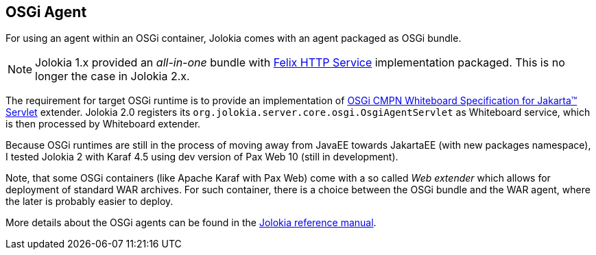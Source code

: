 ////
  Copyright 2009-2023 Roland Huss

  Licensed under the Apache License, Version 2.0 (the "License");
  you may not use this file except in compliance with the License.
  You may obtain a copy of the License at

        https://www.apache.org/licenses/LICENSE-2.0

  Unless required by applicable law or agreed to in writing, software
  distributed under the License is distributed on an "AS IS" BASIS,
  WITHOUT WARRANTIES OR CONDITIONS OF ANY KIND, either express or implied.
  See the License for the specific language governing permissions and
  limitations under the License.
////

== OSGi Agent

For using an agent within an OSGi container, Jolokia comes with
an agent packaged as OSGi bundle.

NOTE: Jolokia 1.x provided an _all-in-one_ bundle with https://github.com/apache/felix-dev/tree/master/http[Felix HTTP Service,role=externalLink,window=_blank] implementation packaged. This is no longer the case in Jolokia 2.x.

The requirement for target OSGi runtime is to provide an implementation of https://docs.osgi.org/specification/osgi.cmpn/8.1.0/service.servlet.html[OSGi CMPN Whiteboard Specification for Jakarta™ Servlet,role=externalLink,window=_blank] extender. Jolokia 2.0 registers its `org.jolokia.server.core.osgi.OsgiAgentServlet` as Whiteboard service, which is then processed by Whiteboard extender.

Because OSGi runtimes are still in the process of moving away from JavaEE towards JakartaEE (with new packages namespace),
I tested Jolokia 2 with Karaf 4.5 using dev version of Pax Web 10 (still in development).

Note, that some OSGi containers (like Apache Karaf with Pax Web) come with a so
called _Web extender_ which allows for deployment of standard
WAR archives. For such container, there is a choice between the
OSGi bundle and the WAR agent, where the later is probably easier to
deploy.

More details about the OSGi agents can be found in the
link:../reference/html/manual/agents.html#agents-osgi[Jolokia reference manual].
